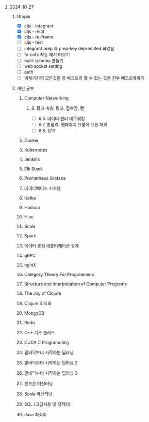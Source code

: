 #+OPTIONS: ^:{} H:0 num:0

* 2024-10-27
** Utopia
- [X] cljs - integrant
- [X] cljs - reitit
- [X] cljs - re-frame
- [ ] cljs - test
- [ ] integrant prep 과 prep-key deprecated 되었음
- [ ] fx-cofx 자동 예시 따오기
- [ ] malli schema 만들기
- [ ] web socket setting
- [ ] auth
- [ ] 이제까지의 모든것들 중 매크로화 할 수 있는 것들 전부 매크로화하기
** 개인 공부
*** Computer Networking
**** 6. 링크 계층: 링크, 접속망, 랜
- [ ] 6.6. 데이터 센터 네트워킹
- [ ] 6.7. 총정리: 웹페이지 요청에 대한 처리
- [ ] 6.8. 요약
*** Docker
*** Kubernetes
*** Jenkins
*** Elk Stack
*** Prometheus Grafana
*** 데이터베이스 시스템
*** Kafka
*** Hadoop
*** Hive
*** Scala
*** Spark
*** 데이터 중심 애플리케이션 설계
*** gRPC
*** nginX
*** Category Theory For Programmers
*** Structure and Interpretation of Computer Programs
*** The Joy of Clojure
*** Clojure 최적화
*** MongoDB
*** Redis
*** C++ 기초 플러스
*** CUDA C Programming
*** 밑바닥부터 시작하는 딥러닝
*** 밑바닥부터 시작하는 딥러닝 2
*** 밑바닥부터 시작하는 딥러닝 3
*** 핸즈온 머신러닝
*** Scala 머신러닝
*** SQL (고급사용 및 최적화)
*** Java 최적화

